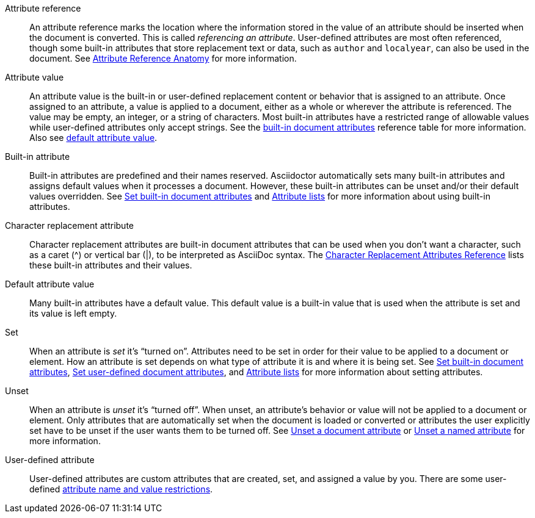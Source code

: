 [[attr-ref-def]]Attribute reference:: An attribute reference marks the location where the information stored in the value of an attribute should be inserted when the document is converted.
This is called _referencing an attribute_.
User-defined attributes are most often referenced, though some built-in attributes that store replacement text or data, such as `author` and `localyear`, can also be used in the document.
See xref:document.adoc#ref-anatomy[Attribute Reference Anatomy] for more information.

Attribute value:: An attribute value is the built-in or user-defined replacement content or behavior that is assigned to an attribute.
Once assigned to an attribute, a value is applied to a document, either as a whole or wherever the attribute is referenced.
The value may be empty, an integer, or a string of characters.
Most built-in attributes have a restricted range of allowable values while user-defined attributes only accept strings.
See the xref:document-attributes-reference.adoc[built-in document attributes] reference table for more information.
Also see <<default-def,default attribute value>>.

[[built-in-def]]Built-in attribute:: Built-in attributes are predefined and their names reserved.
Asciidoctor automatically sets many built-in attributes and assigns default values when it processes a document.
However, these built-in attributes can be unset and/or their default values overridden.
See xref:document.adoc#set-built-in[Set built-in document attributes] and xref:element.adoc#attribute-lists[Attribute lists] for more information about using built-in attributes.

Character replacement attribute:: Character replacement attributes are built-in document attributes that can be used when you don't want a character, such as a caret (^) or vertical bar (|), to be interpreted as AsciiDoc syntax.
The xref:ref-character-replacement.adoc[Character Replacement Attributes Reference] lists these built-in attributes and their values.

[[default-def]]Default attribute value:: Many built-in attributes have a default value.
This default value is a built-in value that is used when the attribute is set and its value is left empty.

Set:: When an attribute is _set_ it's "`turned on`".
Attributes need to be set in order for their value to be applied to a document or element.
How an attribute is set depends on what type of attribute it is and where it is being set.
See xref:document.adoc#set-built-in[Set built-in document attributes], xref:document.adoc#set-built-in[Set user-defined document attributes], and xref:element.adoc#attribute-lists[Attribute lists] for more information about setting attributes.

Unset:: When an attribute is _unset_ it's "`turned off`".
When unset, an attribute's behavior or value will not be applied to a document or element.
Only attributes that are automatically set when the document is loaded or converted or attributes the user explicitly set have to be unset if the user wants them to be turned off.
See xref:document.adoc#unset[Unset a document attribute] or xref:element.adoc#unset[Unset a named attribute] for more information.

[[user-defined-def]]User-defined attribute:: User-defined attributes are custom attributes that are created, set, and assigned a value by you.
There are some user-defined xref:document.adoc#user-defined-limits[attribute name and value restrictions].
